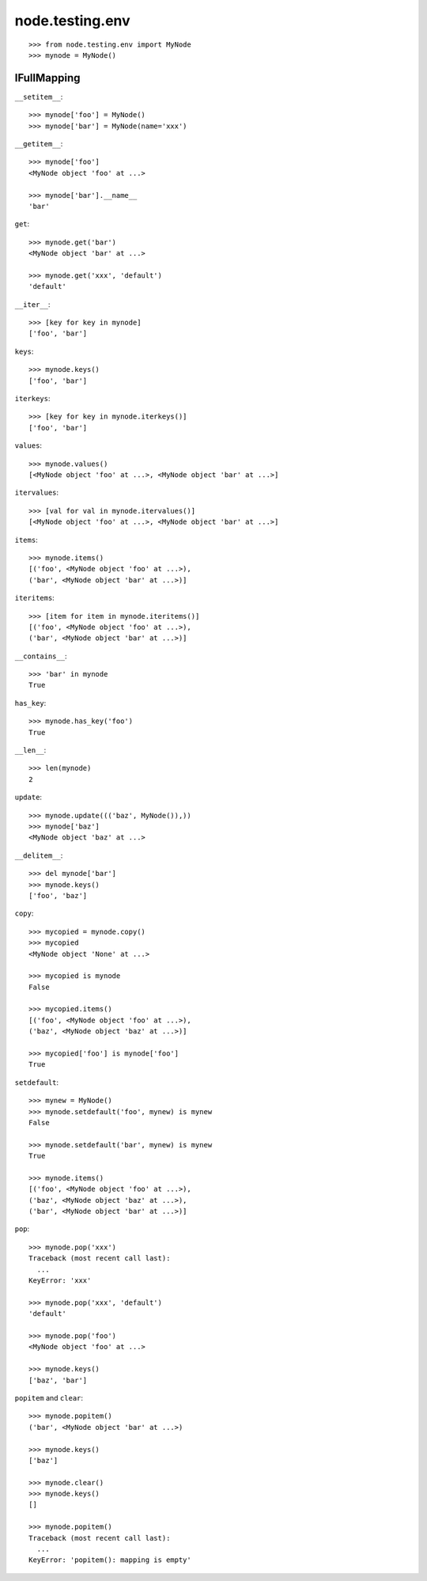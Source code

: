 node.testing.env
================

::

    >>> from node.testing.env import MyNode
    >>> mynode = MyNode()

IFullMapping
------------

``__setitem__``::

    >>> mynode['foo'] = MyNode()
    >>> mynode['bar'] = MyNode(name='xxx')

``__getitem__``::

    >>> mynode['foo']
    <MyNode object 'foo' at ...>
    
    >>> mynode['bar'].__name__
    'bar'

``get``::

    >>> mynode.get('bar')
    <MyNode object 'bar' at ...>
    
    >>> mynode.get('xxx', 'default')
    'default'

``__iter__``::

    >>> [key for key in mynode]
    ['foo', 'bar']
    

``keys``::

    >>> mynode.keys()
    ['foo', 'bar']

``iterkeys``::

    >>> [key for key in mynode.iterkeys()]
    ['foo', 'bar']

``values``::

    >>> mynode.values()
    [<MyNode object 'foo' at ...>, <MyNode object 'bar' at ...>]

``itervalues``::

    >>> [val for val in mynode.itervalues()]
    [<MyNode object 'foo' at ...>, <MyNode object 'bar' at ...>]

``items``::

    >>> mynode.items()
    [('foo', <MyNode object 'foo' at ...>), 
    ('bar', <MyNode object 'bar' at ...>)]

``iteritems``::

    >>> [item for item in mynode.iteritems()]
    [('foo', <MyNode object 'foo' at ...>), 
    ('bar', <MyNode object 'bar' at ...>)]

``__contains__``::

    >>> 'bar' in mynode
    True

``has_key``::

    >>> mynode.has_key('foo')
    True

``__len__``::

    >>> len(mynode)
    2

``update``::

    >>> mynode.update((('baz', MyNode()),))
    >>> mynode['baz']
    <MyNode object 'baz' at ...>

``__delitem__``::

    >>> del mynode['bar']
    >>> mynode.keys()
    ['foo', 'baz']

``copy``::

    >>> mycopied = mynode.copy()
    >>> mycopied
    <MyNode object 'None' at ...>
    
    >>> mycopied is mynode
    False
    
    >>> mycopied.items()
    [('foo', <MyNode object 'foo' at ...>), 
    ('baz', <MyNode object 'baz' at ...>)]
    
    >>> mycopied['foo'] is mynode['foo']
    True

``setdefault``::

    >>> mynew = MyNode()
    >>> mynode.setdefault('foo', mynew) is mynew
    False
    
    >>> mynode.setdefault('bar', mynew) is mynew
    True
    
    >>> mynode.items()
    [('foo', <MyNode object 'foo' at ...>), 
    ('baz', <MyNode object 'baz' at ...>), 
    ('bar', <MyNode object 'bar' at ...>)]

``pop``::

    >>> mynode.pop('xxx')
    Traceback (most recent call last):
      ...
    KeyError: 'xxx'
    
    >>> mynode.pop('xxx', 'default')
    'default'
    
    >>> mynode.pop('foo')
    <MyNode object 'foo' at ...>
    
    >>> mynode.keys()
    ['baz', 'bar']

``popitem`` and ``clear``::

    >>> mynode.popitem()
    ('bar', <MyNode object 'bar' at ...>)
    
    >>> mynode.keys()
    ['baz']
    
    >>> mynode.clear()
    >>> mynode.keys()
    []
    
    >>> mynode.popitem()
    Traceback (most recent call last):
      ...
    KeyError: 'popitem(): mapping is empty'
